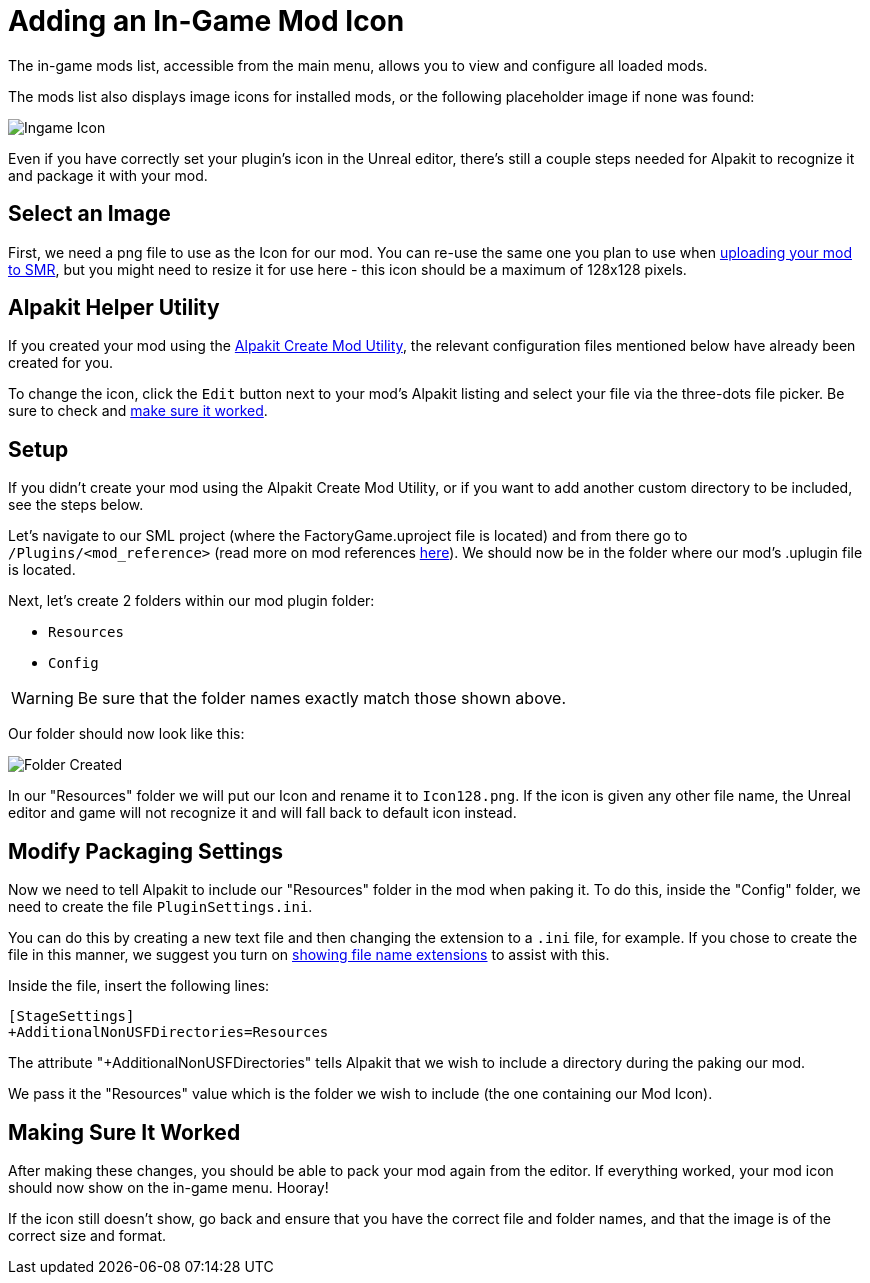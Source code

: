 = Adding an In-Game Mod Icon

The in-game mods list, accessible from the main menu, allows you to view and configure all loaded mods.

The mods list also displays image icons for installed mods,
or the following placeholder image if none was found:

image:AddingModIcon/NoIngameModIcon.jpg[Ingame Icon]

Even if you have correctly set your plugin's icon in the Unreal editor,
there's still a couple steps needed for Alpakit to recognize it
and package it with your mod.


== Select an Image

First, we need a png file to use as the Icon for our mod.
You can re-use the same one you plan to use when
xref:UploadToSMR.adoc[uploading your mod to SMR],
but you might need to resize it for use here - this icon should be a maximum of 128x128 pixels. 

== Alpakit Helper Utility

If you created your mod using the
xref:Development/BeginnersGuide/SimpleMod/gameworldmodule.adoc[Alpakit Create Mod Utility],
the relevant configuration files mentioned below have already been created for you.

To change the icon, click the `Edit` button next to your mod's Alpakit listing
and select your file via the three-dots file picker.
Be sure to check and xref:#_making_sure_it_worked[make sure it worked].

== Setup

If you didn't create your mod using the Alpakit Create Mod Utility,
or if you want to add another custom directory to be included, see the steps below.

Let's navigate to our SML project (where the FactoryGame.uproject file is located)
and from there go to `/Plugins/<mod_reference>`
(read more on mod references xref:Development/BeginnersGuide/index.adoc#_mod_reference[here]).
We should now be in the folder where our mod's .uplugin file is located.

Next, let's create 2 folders within our mod plugin folder:

- `Resources`
- `Config`

[WARNING]
====
Be sure that the folder names exactly match those shown above.
====

Our folder should now look like this:

image:AddingModIcon/FolderCreated.jpg[Folder Created]

In our "Resources" folder we will put our Icon and rename it to `Icon128.png`.
If the icon is given any other file name, the Unreal editor and game will not recognize it
and will fall back to default icon instead.

== Modify Packaging Settings

Now we need to tell Alpakit to include our "Resources" folder in the mod when paking it.
To do this, inside the "Config" folder, we need to create the file `PluginSettings.ini`.

You can do this by creating a new text file and then changing the extension to a `.ini` file, for example.
If you chose to create the file in this manner, we suggest you turn on
https://support.winzip.com/hc/en-us/articles/115011457948-How-to-configure-Windows-to-show-file-extensions-and-hidden-files[showing file name extensions]
to assist with this.

Inside the file, insert the following lines:

[source,text]
----
[StageSettings]
+AdditionalNonUSFDirectories=Resources
----

The attribute "+AdditionalNonUSFDirectories" tells Alpakit that we wish to include a directory during the paking our mod.

We pass it the "Resources" value which is the folder we wish to include (the one containing our Mod Icon).

== Making Sure It Worked

After making these changes, you should be able to pack your mod again from the editor.
If everything worked, your mod icon should now show on the in-game menu. Hooray!

If the icon still doesn't show, go back and ensure that you have the correct file and folder names,
and that the image is of the correct size and format.
